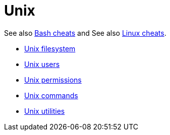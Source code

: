 = Unix

See also link:../bash[Bash cheats] and See also link:../linux[Linux cheats].

* link:./filesystem.adoc[Unix filesystem]
* link:./users.adoc[Unix users]
* link:./permissions.adoc[Unix permissions]
* link:./commands/README.adoc[Unix commands]
* link:./utilities/README.adoc[Unix utilities]
